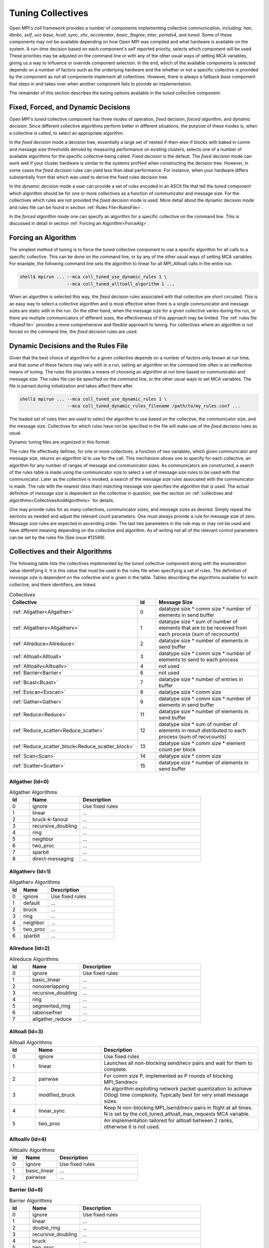 Tuning Collectives
==================

Open MPI's `coll` framework provides a number of components implementing
collective communication, including: `han`, `libnbc`, `self`, `ucc` `base`,
`hcoll`, `sync`, `xhc`, `accelerator`, `basic`, `ftagree`, `inter`, `portals4`,
and `tuned`.  Some of these components may not be available depending on how
Open MPI was compiled and what hardware is available on the system.  A run-time
decision based on each component's self reported priority, selects which
component will be used.  These priorities may be adjusted on the command line
or with any of the other usual ways of setting MCA variables, giving us a way
to influence or override component selection.  In the end, which of the
available components is selected depends on a number of factors such as the
underlying hardware and the whether or not a specific collective is provided by
the component as not all components implement all collectives.  However, there
is always a fallback `base` component that steps in and takes over when another
component fails to provide an implementation.

The remainder of this section describes the tuning options available in the
`tuned` collective component.

Fixed, Forced, and Dynamic Decisions
------------------------------------
Open MPI's `tuned` collective component has three modes of operation, *fixed
decision*, *forced algorithm*, and *dynamic decision*.  Since different
collective algorithms perform better in different situations, the purpose of
these modes is, when a collective is called, to select an appropriate
algorithm.

In the *fixed decision* mode a decision tree, essentially a large set of nested
if-then-else-if blocks with baked in comm and message size thresholds derived
by measuring performance on existing clusters, selects one of a number of
available algorithms for the specific collective being called.  *Fixed
decision* is the default.  The *fixed decision* mode can work well if your
cluster hardware is similar to the systems profiled when constructing the
decision tree.  However, in some cases the *fixed decision* rules can yield
less than ideal performance. For instance, when your hardware differs
substantially from that which was used to derive the fixed rules decision
tree.

In the *dynamic decision* mode a user can provide a set of rules encoded in an
ASCII file that tell the `tuned` component which algorithm should be for one or
more collectives as a function of communicator and message size.  For the
collectives which rules are not provided the *fixed decision* mode is used.
More detail about the dynamic decision mode and rules file can be found in
section :ref:`Rules File<RulesFile>`.

In the *forced algorithm* mode one can specify an algorithm for a specific
collective on the command line. This is discussed in detail in section
:ref:`Forcing an Algorithm<ForceAlg>`.

.. _ForceAlg:

Forcing an Algorithm
--------------------

The simplest method of tuning is to force the `tuned` collective component to
use a specific algorithm for all calls to a specific collective. This can be
done on the command line, or by any of the other usual ways of setting MCA
variables.  For example, the following command line sets the algorithm to
linear for all MPI_Alltoall calls in the entire run.

.. code-block:: sh

   shell$ mpirun ... --mca coll_tuned_use_dynamic_rules 1 \
                     --mca coll_tuned_alltoall_algorithm 1 ...

When an algorithm is selected this way, the *fixed decision* rules associated
with that collective are short circuited.  This is an easy way to select a
collective algorithm and is most effective when there is a single communicator
and message sizes are static with in the run. On the other hand, when the
message size for a given collective varies during the run, or there are
multiple communicators of different sizes, the effectiveness of this approach
may be limited. The :ref:`rules file <RulesFile>` provides a more comprehensive
and flexible approach to tuning.  For collectives where an algorithm is not
forced on the command line, the *fixed decision* rules are used.

.. _RulesFile:

Dynamic Decisions and the Rules File
------------------------------------

Given that the best choice of algorithm for a given collective depends on a
number of factors only known at run time, and that some of these factors may
vary with in a run, setting an algorithm on the command line often is an
ineffective means of tuning.  The rules file provides a means of choosing
an algorithm at run time based on communicator and message size.  The rules
file can be specified on the command line, or the other usual ways to set MCA
variables. The file is parsed during initialization and takes affect there
after.

.. code-block:: sh

   shell$ mpirun ... --mca coll_tuned_use_dynamic_rules 1 \
                     --mca coll_tuned_dynamic_rules_filename /path/to/my_rules.conf ...

The loaded set of rules then are used to select the algorithm
to use based on the collective, the communicator size, and the message size.
Collectives for which rules have not be specified in the file will make use of
the *fixed decision* rules as usual.

Dynamic tuning files are organized in this format:

.. code-block:: sh
   :linenos:

   1             # Number of collectives
   1             # Collective ID
   1             # Number of comm sizes
   2             # Comm size
   2             # Number of message sizes
   0 1 0 0       # Message size 0, algorithm 1, topo and segmentation at 0
   1024 2 0 0    # Message size 1024, algorithm 2, topo and segmentation at 0

The rules file effectively defines, for one or more collectives, a function of
two variables, which given communicator and message size, returns an algorithm
id to use for the call.  This mechanism allows one to specify for each
collective, an algorithm for any number of ranges of message and communicator
sizes.  As communicators are constructed, a search of the rules table is made
using the communicator size to select a set of message size rules to be used
with that communicator.  Later as the collective is invoked, a search of the
message size rules associated with the communicator is made. The rule with the
nearest (less than) matching message size specifies the algorithm that is used.
The actual definition of *message size* is dependent on the collective in
question, see the section on :ref:`collectives and algorithms<CollectivesAndAlgorithms>`
for details.

One may provide rules for as many collectives, communicator sizes, and message
sizes as desired. Simply repeat the sections as needed and adjust the relevant
count parameters.  One must always provide a rule for message size of zero.
Message size rules are expected in ascending order.  The last two parameters in
the rule may or may not be used and have different meaning depending on the
collective and algorithm.  As of writing not all of the relevant control
parameters can be set by the rules file (See issue #12589).

.. _CollectivesAndAlgorithms:

Collectives and their Algorithms
--------------------------------
The following table lists the collectives
implemented by the `tuned` collective component along with the enumeration value identifying it.
It is this value that must be used in the rules file when specifying a set of rules.
The definition of *message size* is dependent on the collective and is given in the table.
Tables describing the algorithms available for each collective, and there identifiers, are linked.

.. csv-table:: Collectives
   :header: "Collective", "Id", "Message Size"
   :widths: 20, 10, 65

   :ref:`Allgather<Allgather>`, 0, "datatype size * comm size * number of elements in send buffer"
   :ref:`Allgatherv<Allgatherv>`, 1, "datatype size * sum of number of elements that are to be received from each process (sum of recvcounts)"
   :ref:`Allreduce<Allreduce>`, 2, "datatype size * number of elements in send buffer"
   :ref:`Alltoall<Alltoall>`, 3, "datatype size * comm size * number of elements to send to each process"
   :ref:`Alltoallv<Alltoallv>`, 4, "not used"
   :ref:`Barrier<Barrier>`, 6, "not used"
   :ref:`Bcast<Bcast>`, 7, "datatype size * number of entries in buffer"
   :ref:`Exscan<Exscan>`, 8, "datatype size * comm size"
   :ref:`Gather<Gather>`, 9, "datatype size * comm size * number of elements in send buffer"
   :ref:`Reduce<Reduce>`, 11, "datatype size * number of elements in send buffer"
   :ref:`Reduce_scatter<Reduce_scatter>`, 12, "datatype size * sum of number of elements in result distributed to each process (sum of recvcounts)"
   :ref:`Reduce_scatter_block<Reduce_scatter_block>`, 13, "datatype size * comm size * element count per block"
   :ref:`Scan<Scan>`, 14, "datatype size * comm size"
   :ref:`Scatter<Scatter>`, 15, "datatype size * number of elements in send buffer"

.. _Allgather:

Allgather (Id=0)
~~~~~~~~~~~~~~~~

.. csv-table:: Allgather Algorithms
   :header: "Id", "Name", "Description"
   :widths: 10, 25, 60

   0, "ignore", "Use fixed rules"
   1, "linear", "..."
   2, "bruck-k-fanout", "..."
   3, "recursive_doubling", "..."
   4, "ring", "..."
   5, "neighbor", "..."
   6, "two_proc", "..."
   7, "sparbit", "..."
   8, "direct-messaging", "..."

.. _Allgatherv:

Allgatherv (Id=1)
~~~~~~~~~~~~~~~~~

.. csv-table:: Allgatherv Algorithms
   :header: "Id", "Name", "Description"
   :widths: 10, 25, 60

   0, "ignore", "Use fixed rules"
   1, "default", "..."
   2, "bruck", "..."
   3, "ring", "..."
   4, "neighbor", "..."
   5, "two_proc", "..."
   6, "sparbit", "..."

.. _Allreduce:

Allreduce (Id=2)
~~~~~~~~~~~~~~~~

.. csv-table:: Allreduce Algorithms
   :header: "Id", "Name", "Description"
   :widths: 10, 25, 60

   0, "ignore", "Use fixed rules"
   1, "basic_linear", "..."
   2, "nonoverlapping", "..."
   3, "recursive_doubling", "..."
   4, "ring", "..."
   5, "segmented_ring", "..."
   6, "rabenseifner", "..."
   7, "allgather_reduce", "..."

.. _Alltoall:

Alltoall (Id=3)
~~~~~~~~~~~~~~~

.. csv-table:: Alltoall Algorithms
   :header: "Id", "Name", "Description"
   :widths: 10, 25, 60

   0, "ignore", "Use fixed rules"
   1, "linear", "Launches all non-blocking send/recv pairs and wait for them to complete."
   2, "pairwise", "For comm size P, implemented as P rounds of blocking MPI_Sendrecv"
   3, "modified_bruck", "An algorithm exploiting network packet quantization to achieve O(log) time complexity. Typically best for very small message sizes."
   4, "linear_sync", "Keep N non-blocking MPI_Isend/Irecv pairs in flight at all times. N is set by the coll_tuned_alltoall_max_requests MCA variable."
   5, "two_proc", "An implementation tailored for alltoall between 2 ranks, otherwise it is not used."

.. _Alltoallv:

Alltoallv (Id=4)
~~~~~~~~~~~~~~~~

.. csv-table:: Alltoallv Algorithms
   :header: "Id", "Name", "Description"
   :widths: 10, 25, 60

   0, "ignore", "Use fixed rules"
   1, "basic_linear", "..."
   2, "pairwise", "..."

.. _Barrier:

Barrier (Id=6)
~~~~~~~~~~~~~~

.. csv-table:: Barrier Algorithms
   :header: "Id", "Name", "Description"
   :widths: 10, 25, 60

   0, "ignore", "Use fixed rules"
   1, "linear", "..."
   2, "double_ring", "..."
   3, "recursive_doubling", "..."
   4, "bruck", "..."
   5, "two_proc", "..."
   6, "tree", "..."

.. _Bcast:

Bcast (Id=7)
~~~~~~~~~~~~

.. csv-table:: Bcast Algorithms
   :header: "Id", "Name", "Description"
   :widths: 10, 25, 60

   0, "ignore", "Use fixed rules"
   1, "basic_linear", "..."
   2, "chain", "..."
   3, "pipeline", "..."
   4, "split_binary_tree", "..."
   5, "binary_tree", "..."
   6, "binomial", "..."
   7, "knomial", "..."
   8, "scatter_allgather", "..."
   9, "scatter_allgather_ring", "..."

.. _Exscan:

Exscan (Id=8)
~~~~~~~~~~~~~

.. csv-table:: Exscan Algorithms
   :header: "Id", "Name", "Description"
   :widths: 10, 25, 60

   0, "ignore", "Use fixed rules"
   1, "linear", "..."
   2, "recursive_doubling", "..."

.. _Gather:

Gather (Id=9)
~~~~~~~~~~~~~

.. csv-table:: Gather Algorithms
   :header: "Id", "Name", "Description"
   :widths: 10, 25, 60

   0, "ignore", "Use fixed rules"
   1, "basic_linear", "..."
   2, "binomial", "..."
   3, "linear_sync", "..."

.. _Reduce:

Reduce (Id=11)
~~~~~~~~~~~~~~

.. csv-table:: Reduce Algorithms
   :header: "Id", "Name", "Description"
   :widths: 10, 25, 60

   0, "ignore", "Use fixed rules"
   1, "linear", "..."
   2, "chain", "..."
   3, "pipeline", "..."
   4, "binary", "..."
   5, "binomial", "..."
   6, "in-order_binary", "..."
   7, "rabenseifner", "..."
   8, "knomial", "..."

.. _Reduce_scatter:

Reduce_scatter (Id=12)
~~~~~~~~~~~~~~~~~~~~~~

.. csv-table:: Reduce_scatter Algorithms
   :header: "Id", "Name", "Description"
   :widths: 10, 25, 60

   0, "ignore", "Use fixed rules"
   1, "non-overlapping", "..."
   2, "recursive_halving", "..."
   3, "ring", "..."
   4, "butterfly", "..."

.. _Reduce_scatter_block:

Reduce_scatter_block (Id=13)
~~~~~~~~~~~~~~~~~~~~~~~~~~~~

.. csv-table:: Reduce_scatter_block Algorithms
   :header: "Id", "Name", "Description"
   :widths: 10, 25, 60

   0, "ignore", "Use fixed rules"
   1, "basic_linear", "..."
   2, "recursive_doubling", "..."
   3, "recursive_halving", "..."
   4, "butterfly", "..."

.. _Scan:

Scan (Id=14)
~~~~~~~~~~~~

.. csv-table:: Scan Algorithms
   :header: "Id", "Name", "Description"
   :widths: 10, 25, 60

   0, "ignore", "Use fixed rules"
   1, "linear", "..."
   2, "recursive_doubling", "..."

.. _Scatter:

Scatter (Id=15)
~~~~~~~~~~~~~~~

.. csv-table:: Scatter Algorithms
   :header: "Id", "Name", "Description"
   :widths: 10, 25, 60

   0, "ignore", "Use fixed rules"
   1, "basic_linear", "..."
   2, "binomial", "..."
   3, "linear_nb", "..."

